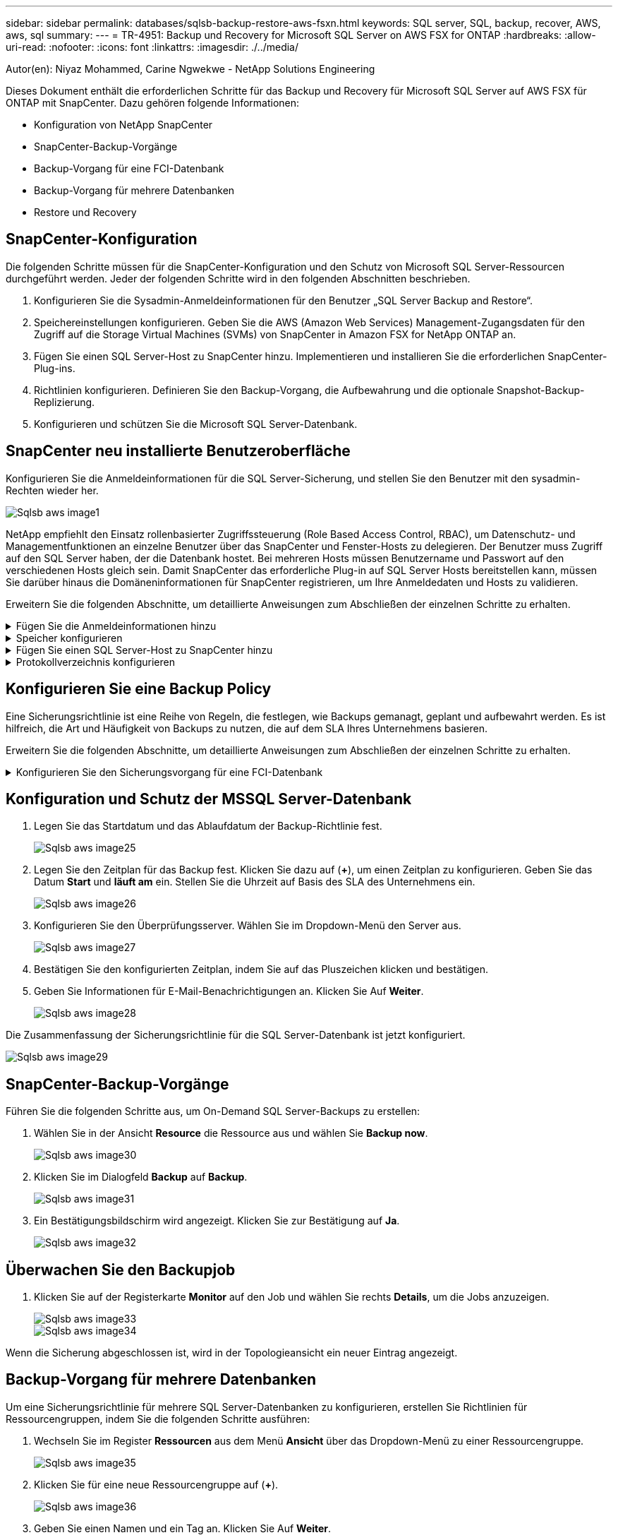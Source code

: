 ---
sidebar: sidebar 
permalink: databases/sqlsb-backup-restore-aws-fsxn.html 
keywords: SQL server, SQL, backup, recover, AWS, aws, sql 
summary:  
---
= TR-4951: Backup und Recovery for Microsoft SQL Server on AWS FSX for ONTAP
:hardbreaks:
:allow-uri-read: 
:nofooter: 
:icons: font
:linkattrs: 
:imagesdir: ./../media/


Autor(en): Niyaz Mohammed, Carine Ngwekwe - NetApp Solutions Engineering

[role="lead"]
Dieses Dokument enthält die erforderlichen Schritte für das Backup und Recovery für Microsoft SQL Server auf AWS FSX für ONTAP mit SnapCenter. Dazu gehören folgende Informationen:

* Konfiguration von NetApp SnapCenter
* SnapCenter-Backup-Vorgänge
* Backup-Vorgang für eine FCI-Datenbank
* Backup-Vorgang für mehrere Datenbanken
* Restore und Recovery




== SnapCenter-Konfiguration

Die folgenden Schritte müssen für die SnapCenter-Konfiguration und den Schutz von Microsoft SQL Server-Ressourcen durchgeführt werden. Jeder der folgenden Schritte wird in den folgenden Abschnitten beschrieben.

. Konfigurieren Sie die Sysadmin-Anmeldeinformationen für den Benutzer „SQL Server Backup and Restore“.
. Speichereinstellungen konfigurieren. Geben Sie die AWS (Amazon Web Services) Management-Zugangsdaten für den Zugriff auf die Storage Virtual Machines (SVMs) von SnapCenter in Amazon FSX for NetApp ONTAP an.
. Fügen Sie einen SQL Server-Host zu SnapCenter hinzu. Implementieren und installieren Sie die erforderlichen SnapCenter-Plug-ins.
. Richtlinien konfigurieren. Definieren Sie den Backup-Vorgang, die Aufbewahrung und die optionale Snapshot-Backup-Replizierung.
. Konfigurieren und schützen Sie die Microsoft SQL Server-Datenbank.




== SnapCenter neu installierte Benutzeroberfläche

Konfigurieren Sie die Anmeldeinformationen für die SQL Server-Sicherung, und stellen Sie den Benutzer mit den sysadmin-Rechten wieder her.

image::sqlsb-aws-image1.png[Sqlsb aws image1]

NetApp empfiehlt den Einsatz rollenbasierter Zugriffssteuerung (Role Based Access Control, RBAC), um Datenschutz- und Managementfunktionen an einzelne Benutzer über das SnapCenter und Fenster-Hosts zu delegieren. Der Benutzer muss Zugriff auf den SQL Server haben, der die Datenbank hostet. Bei mehreren Hosts müssen Benutzername und Passwort auf den verschiedenen Hosts gleich sein. Damit SnapCenter das erforderliche Plug-in auf SQL Server Hosts bereitstellen kann, müssen Sie darüber hinaus die Domäneninformationen für SnapCenter registrieren, um Ihre Anmeldedaten und Hosts zu validieren.

Erweitern Sie die folgenden Abschnitte, um detaillierte Anweisungen zum Abschließen der einzelnen Schritte zu erhalten.

.Fügen Sie die Anmeldeinformationen hinzu
[%collapsible]
====
Gehen Sie zu *Einstellungen*, wählen Sie *Anmeldeinformationen* und klicken Sie auf (*+*).

image::sqlsb-aws-image2.png[Sqlsb aws image2]

Der neue Benutzer muss über Administratorrechte auf dem SQL Server-Host verfügen.

image::sqlsb-aws-image3.png[Sqlsb aws image3]

====
.Speicher konfigurieren
[%collapsible]
====
Gehen Sie wie folgt vor, um Speicher in SnapCenter zu konfigurieren:

. Wählen Sie in der SnapCenter-Benutzeroberfläche *Speichersysteme* aus. Es gibt zwei Speichertypen, *ONTAP SVM* und *ONTAP Cluster*. Standardmäßig ist der Speichertyp *ONTAP SVM*.
. Klicken Sie auf (*+*), um die Informationen zum Speichersystem hinzuzufügen.
+
image::sqlsb-aws-image4.png[Sqlsb aws image4]

. Stellen Sie den * FSX für ONTAP-Management*-Endpunkt bereit.
+
image::sqlsb-aws-image5.png[Sqlsb aws image5]

. Die SVM ist jetzt in SnapCenter konfiguriert.
+
image::sqlsb-aws-image6.png[Sqlsb aws image6]



====
.Fügen Sie einen SQL Server-Host zu SnapCenter hinzu
[%collapsible]
====
Führen Sie die folgenden Schritte aus, um einen SQL Server-Host hinzuzufügen:

. Klicken Sie auf der Registerkarte Host auf (*+*), um den Microsoft SQL Server-Host hinzuzufügen.
+
image::sqlsb-aws-image7.png[Sqlsb aws image7]

. Geben Sie den vollständig qualifizierten Domänennamen (FQDN) oder die IP-Adresse des Remote-Hosts an.
+

NOTE: Die Anmeldeinformationen werden standardmäßig ausgefüllt.

. Wählen Sie die Option für Microsoft Windows und Microsoft SQL Server aus, und senden Sie sie anschließend ab.
+
image::sqlsb-aws-image8.png[Sqlsb aws image8]



Die SQL Server-Pakete werden installiert.

image::sqlsb-aws-image9.png[Sqlsb aws image9]

. Nachdem die Installation abgeschlossen ist, gehen Sie auf die Registerkarte *Ressource*, um zu überprüfen, ob alle FSX für ONTAP iSCSI-Volumes vorhanden sind.
+
image::sqlsb-aws-image10.png[Sqlsb aws image10]



====
.Protokollverzeichnis konfigurieren
[%collapsible]
====
Führen Sie zum Konfigurieren eines Host-Protokollverzeichnisses die folgenden Schritte aus:

. Aktivieren Sie das Kontrollkästchen. Eine neue Registerkarte wird geöffnet.
+
image::sqlsb-aws-image11.png[Sqlsb aws image11]

. Klicken Sie auf den Link *configure log Directory*.
+
image::sqlsb-aws-image12.png[Sqlsb aws image12]

. Wählen Sie das Laufwerk für das Host-Protokollverzeichnis und das Protokollverzeichnis der FCI-Instanz aus. Klicken Sie Auf *Speichern*. Wiederholen Sie denselben Prozess für den zweiten Node im Cluster. Schließen Sie das Fenster.
+
image::sqlsb-aws-image13.png[Sqlsb aws image13]



Der Host befindet sich jetzt im Status „aktiv“.

image::sqlsb-aws-image14.png[Sqlsb aws image14]

. Auf der Registerkarte *Ressourcen* haben wir alle Server und Datenbanken.
+
image::sqlsb-aws-image15.png[Sqlsb aws image15]



====


== Konfigurieren Sie eine Backup Policy

Eine Sicherungsrichtlinie ist eine Reihe von Regeln, die festlegen, wie Backups gemanagt, geplant und aufbewahrt werden. Es ist hilfreich, die Art und Häufigkeit von Backups zu nutzen, die auf dem SLA Ihres Unternehmens basieren.

Erweitern Sie die folgenden Abschnitte, um detaillierte Anweisungen zum Abschließen der einzelnen Schritte zu erhalten.

.Konfigurieren Sie den Sicherungsvorgang für eine FCI-Datenbank
[%collapsible]
====
Führen Sie die folgenden Schritte aus, um eine Sicherungsrichtlinie für eine FCI-Datenbank zu konfigurieren:

. Gehen Sie zu *Einstellungen* und wählen Sie *Richtlinien* oben links. Klicken Sie dann auf *Neu*.
+
image::sqlsb-aws-image16.png[Sqlsb aws image16]

. Geben Sie den Richtliniennamen und eine Beschreibung ein. Klicken Sie Auf *Weiter*.
+
image::sqlsb-aws-image17.png[Sqlsb aws image17]

. Wählen Sie *Full Backup* als Sicherungstyp.
+
image::sqlsb-aws-image18.png[Sqlsb aws image18]

. Wählen Sie die Zeitplanhäufigkeit aus (dies basiert auf dem Unternehmens-SLA). Klicken Sie Auf *Weiter*.
+
image::sqlsb-aws-image19.png[Sqlsb aws image19]

. Konfigurieren Sie die Aufbewahrungseinstellungen für das Backup.
+
image::sqlsb-aws-image20.png[Sqlsb aws image20]

. Konfigurieren der Replikationsoptionen.
+
image::sqlsb-aws-image21.png[Sqlsb aws image21]

. Geben Sie ein Skript zum Ausführen vor und nach der Ausführung eines Backupjobs an (falls vorhanden).
+
image::sqlsb-aws-image22.png[Sqlsb aws image22]

. Überprüfung auf Basis des Backup-Zeitplans durchführen.
+
image::sqlsb-aws-image23.png[Sqlsb aws image23]

. Die Seite *Summary* enthält Details zur Backup Policy. Etwaige Fehler können hier korrigiert werden.
+
image::sqlsb-aws-image24.png[Sqlsb aws image24]



====


== Konfiguration und Schutz der MSSQL Server-Datenbank

. Legen Sie das Startdatum und das Ablaufdatum der Backup-Richtlinie fest.
+
image::sqlsb-aws-image25.png[Sqlsb aws image25]

. Legen Sie den Zeitplan für das Backup fest. Klicken Sie dazu auf (*+*), um einen Zeitplan zu konfigurieren. Geben Sie das Datum *Start* und *läuft am* ein. Stellen Sie die Uhrzeit auf Basis des SLA des Unternehmens ein.
+
image::sqlsb-aws-image26.png[Sqlsb aws image26]

. Konfigurieren Sie den Überprüfungsserver. Wählen Sie im Dropdown-Menü den Server aus.
+
image::sqlsb-aws-image27.png[Sqlsb aws image27]

. Bestätigen Sie den konfigurierten Zeitplan, indem Sie auf das Pluszeichen klicken und bestätigen.
. Geben Sie Informationen für E-Mail-Benachrichtigungen an. Klicken Sie Auf *Weiter*.
+
image::sqlsb-aws-image28.png[Sqlsb aws image28]



Die Zusammenfassung der Sicherungsrichtlinie für die SQL Server-Datenbank ist jetzt konfiguriert.

image::sqlsb-aws-image29.png[Sqlsb aws image29]



== SnapCenter-Backup-Vorgänge

Führen Sie die folgenden Schritte aus, um On-Demand SQL Server-Backups zu erstellen:

. Wählen Sie in der Ansicht *Resource* die Ressource aus und wählen Sie *Backup now*.
+
image::sqlsb-aws-image30.png[Sqlsb aws image30]

. Klicken Sie im Dialogfeld *Backup* auf *Backup*.
+
image::sqlsb-aws-image31.png[Sqlsb aws image31]

. Ein Bestätigungsbildschirm wird angezeigt. Klicken Sie zur Bestätigung auf *Ja*.
+
image::sqlsb-aws-image32.png[Sqlsb aws image32]





== Überwachen Sie den Backupjob

. Klicken Sie auf der Registerkarte *Monitor* auf den Job und wählen Sie rechts *Details*, um die Jobs anzuzeigen.
+
image::sqlsb-aws-image33.png[Sqlsb aws image33]

+
image::sqlsb-aws-image34.png[Sqlsb aws image34]



Wenn die Sicherung abgeschlossen ist, wird in der Topologieansicht ein neuer Eintrag angezeigt.



== Backup-Vorgang für mehrere Datenbanken

Um eine Sicherungsrichtlinie für mehrere SQL Server-Datenbanken zu konfigurieren, erstellen Sie Richtlinien für Ressourcengruppen, indem Sie die folgenden Schritte ausführen:

. Wechseln Sie im Register *Ressourcen* aus dem Menü *Ansicht* über das Dropdown-Menü zu einer Ressourcengruppe.
+
image::sqlsb-aws-image35.png[Sqlsb aws image35]

. Klicken Sie für eine neue Ressourcengruppe auf (*+*).
+
image::sqlsb-aws-image36.png[Sqlsb aws image36]

. Geben Sie einen Namen und ein Tag an. Klicken Sie Auf *Weiter*.
+
image::sqlsb-aws-image37.png[Sqlsb aws image37]

. Ressourcen zur Ressourcengruppe hinzufügen:
+
** *Host.* Wählen Sie den Server aus dem Dropdown-Menü, das die Datenbank hostet.
** *Ressourcentyp.* Wählen Sie aus dem Dropdown-Menü *Datenbank*.
** *SQL Server-Instanz.* Wählen Sie den Server aus.
+
image::sqlsb-aws-image38.png[Sqlsb aws image38]

+
Die Option *Option* Auto wählt alle Ressourcen aus demselben Speichervolume aus* ist standardmäßig ausgewählt. Deaktivieren Sie die Option und wählen Sie nur die Datenbanken aus, die Sie der Ressourcengruppe hinzufügen möchten. Klicken Sie auf den Pfeil, den Sie hinzufügen möchten, und klicken Sie auf *Weiter*.

+
image::sqlsb-aws-image39.png[Sqlsb aws image39]



. Klicken Sie in den Richtlinien auf (*+*).
+
image::sqlsb-aws-image40.png[Sqlsb aws image40]

. Geben Sie den Richtliniennamen der Ressourcengruppe ein.
+
image::sqlsb-aws-image41.png[Sqlsb aws image41]

. Wählen Sie *Full Backup* und die Zeitplanhäufigkeit je nach SLA Ihres Unternehmens.
+
image::sqlsb-aws-image42.png[Sqlsb aws image42]

. Konfigurieren Sie die Aufbewahrungseinstellungen.
+
image::sqlsb-aws-image43.png[Sqlsb aws image43]

. Konfigurieren der Replikationsoptionen.
+
image::sqlsb-aws-image44.png[Sqlsb aws image44]

. Konfigurieren Sie die Skripte, die vor der Durchführung eines Backups ausgeführt werden sollen. Klicken Sie Auf *Weiter*.
+
image::sqlsb-aws-image45.png[Sqlsb aws image45]

. Bestätigen Sie die Verifizierung für die folgenden Backup-Pläne.
+
image::sqlsb-aws-image46.png[Sqlsb aws image46]

. Überprüfen Sie auf der Seite *Summary* die Informationen, und klicken Sie auf *Finish*.
+
image::sqlsb-aws-image47.png[Sqlsb aws image47]





== Konfigurieren und sichern Sie mehrere SQL Server-Datenbanken

. Klicken Sie auf das (*+*)-Zeichen, um das Startdatum und das Ablaufdatum zu konfigurieren.
+
image::sqlsb-aws-image48.png[Sqlsb aws image48]

. Stellen Sie die Uhrzeit ein.
+
image::sqlsb-aws-image49.png[Sqlsb aws image49]

+
image::sqlsb-aws-image50.png[Sqlsb aws image50]

. Wählen Sie auf der Registerkarte *Verifizierung* den Server aus, konfigurieren Sie den Zeitplan und klicken Sie auf *Weiter*.
+
image::sqlsb-aws-image51.png[Sqlsb aws image51]

. Konfigurieren Sie Benachrichtigungen zum Senden einer E-Mail.
+
image::sqlsb-aws-image52.png[Sqlsb aws image52]



Die Richtlinie ist jetzt für das Backup mehrerer SQL Server-Datenbanken konfiguriert.

image::sqlsb-aws-image53.png[Sqlsb aws image53]



== On-Demand-Backups für mehrere SQL Server-Datenbanken werden ausgelöst

. Wählen Sie auf der Registerkarte *Ressource* die Option Ansicht. Wählen Sie im Dropdown-Menü *Ressourcengruppe* aus.
+
image::sqlsb-aws-image54.png[Sqlsb aws image54]

. Wählen Sie den Namen der Ressourcengruppe aus.
. Klicken Sie oben rechts auf *Backup now*.
+
image::sqlsb-aws-image55.png[Sqlsb aws image55]

. Ein neues Fenster wird geöffnet. Klicken Sie auf das Kontrollkästchen *nach Sicherung prüfen* und dann auf Sicherung.
+
image::sqlsb-aws-image56.png[Sqlsb aws image56]

. Eine Bestätigungsmeldung wird angezeigt. Klicken Sie Auf *Ja*.
+
image::sqlsb-aws-image57.png[Sqlsb aws image57]





== Überwachen von Backup-Jobs für mehrere Datenbanken

Klicken Sie in der linken Navigationsleiste auf *Monitor*, wählen Sie den Sicherungsauftrag aus und klicken Sie auf *Details*, um den Auftragsfortschritt anzuzeigen.

image::sqlsb-aws-image58.png[Sqlsb aws image58]

Klicken Sie auf die Registerkarte *Ressource*, um die Zeit anzuzeigen, die für den Abschluss der Sicherung benötigt wird.

image::sqlsb-aws-image59.png[Sqlsb aws image59]



== Transaktions-Log-Backup für mehrere Datenbank-Backups

SnapCenter unterstützt die vollständigen, überzeichneten und einfachen Wiederherstellungsmodelle. Der einfache Wiederherstellungsmodus unterstützt keine Sicherung von Transaktionsprotokollen.

Führen Sie die folgenden Schritte aus, um ein Backup des Transaktionsprotokolls durchzuführen:

. Ändern Sie auf der Registerkarte *Ressourcen* das Ansichtsmenü von *Datenbank* in *Ressourcengruppe*.
+
image::sqlsb-aws-image60.png[Sqlsb aws image60]

. Wählen Sie die erstellte Richtlinie für die Ressourcengruppe aus.
. Wählen Sie oben rechts *Ressourcengruppe ändern*.
+
image::sqlsb-aws-image61.png[Sqlsb aws image61]

. Im Abschnitt *Name* werden standardmäßig der Name und das Tag der Sicherungsrichtlinie angegeben. Klicken Sie Auf *Weiter*.
+
Auf der Registerkarte *Resources* werden die Basen hervorgehoben, für die die Backup-Policy für Transaktionen konfiguriert werden soll.

+
image::sqlsb-aws-image62.png[Sqlsb aws image62]

. Geben Sie den Richtliniennamen ein.
+
image::sqlsb-aws-image63.png[Sqlsb aws image63]

. Wählen Sie die SQL Server-Backup-Optionen aus.
. Wählen Sie Protokollsicherung.
. Legen Sie das Zeitplanintervall auf der Grundlage der RTO Ihres Unternehmens fest. Klicken Sie Auf *Weiter*.
+
image::sqlsb-aws-image64.png[Sqlsb aws image64]

. Konfigurieren Sie die Aufbewahrungseinstellungen für das Protokoll-Backup. Klicken Sie Auf *Weiter*.
+
image::sqlsb-aws-image65.png[Sqlsb aws image65]

. (Optional) Konfigurieren Sie die Replikationsoptionen.
+
image::sqlsb-aws-image66.png[Sqlsb aws image66]

. (Optional) Konfigurieren Sie alle Skripte, die ausgeführt werden sollen, bevor Sie einen Backupjob ausführen.
+
image::sqlsb-aws-image67.png[Sqlsb aws image67]

. (Optional) Konfigurieren Sie die Backup-Verifikation.
+
image::sqlsb-aws-image68.png[Sqlsb aws image68]

. Klicken Sie auf der Seite *Zusammenfassung* auf *Fertig stellen*.
+
image::sqlsb-aws-image69.png[Sqlsb aws image69]





== Konfiguration und Schutz mehrerer MSSQL Server-Datenbanken

. Klicken Sie auf die neu erstellte Backup-Richtlinie für das Transaktionsprotokoll.
+
image::sqlsb-aws-image70.png[Sqlsb aws image70]

. Stellen Sie das Datum *Start* und *läuft am* ein.
. Geben Sie die Häufigkeit der Backup-Richtlinie für Protokolle in Abhängigkeit von SLA, RTP und RPO ein. Klicken Sie auf OK.
+
image::sqlsb-aws-image71.png[Sqlsb aws image71]

. Sie können beide Richtlinien sehen. Klicken Sie Auf *Weiter*.
+
image::sqlsb-aws-image72.png[Sqlsb aws image72]

. Konfigurieren Sie den Überprüfungsserver.
+
image::sqlsb-aws-image73.png[Sqlsb aws image73]

. Konfigurieren Sie die E-Mail-Benachrichtigung.
+
image::sqlsb-aws-image74.png[Sqlsb aws image74]

. Klicken Sie auf der Seite *Zusammenfassung* auf *Fertig stellen*.
+
image::sqlsb-aws-image75.png[Sqlsb aws image75]





== Auslösung einer On-Demand-Transaktions-Log-Sicherung für mehrere SQL Server-Datenbanken

Führen Sie die folgenden Schritte aus, um ein On-Demand-Backup des Transaktionsprotokolls für mehrere SQL-Server-Datenbanken auszulösen:

. Wählen Sie auf der neu erstellten Richtlinienseite oben rechts auf der Seite die Option *Jetzt sichern* aus.
+
image::sqlsb-aws-image76.png[Sqlsb aws image76]

. Wählen Sie im Popup-Fenster auf der Registerkarte *Policy* das Dropdown-Menü aus, wählen Sie die Sicherungsrichtlinie aus und konfigurieren Sie die Sicherung des Transaktionsprotokolls.
+
image::sqlsb-aws-image77.png[Sqlsb aws image77]

. Klicken Sie Auf *Backup*. Ein neues Fenster wird angezeigt.
. Klicken Sie auf *Ja*, um die Sicherungsrichtlinie zu bestätigen.
+
image::sqlsb-aws-image78.png[Sqlsb aws image78]





== Monitoring

Wechseln Sie zur Registerkarte *Monitoring* und überwachen Sie den Fortschritt des Backupjobs.

image::sqlsb-aws-image79.png[Sqlsb aws image79]



== Restore und Recovery

Lesen Sie die folgenden Voraussetzungen, die für die Wiederherstellung einer SQL Server-Datenbank in SnapCenter erforderlich sind.

* Die Zielinstanz muss online sein und ausgeführt werden, bevor ein Wiederherstellungsauftrag abgeschlossen ist.
* SnapCenter-Vorgänge, die für die Ausführung für die SQL Server-Datenbank geplant sind, müssen deaktiviert werden, einschließlich aller Aufgaben, die auf Remote Management- oder Remote Verification-Servern geplant sind.
* Wenn Sie benutzerdefinierte Protokollverzeichnis-Backups auf einem alternativen Host wiederherstellen, müssen auf dem SnapCenter-Server und dem Plugin-Host dieselbe SnapCenter-Version installiert sein.
* Sie können die Systemdatenbank auf einem alternativen Host wiederherstellen.
* SnapCenter kann eine Datenbank in einem Windows Cluster wiederherstellen, ohne die SQL Server Cluster Gruppe offline zu schalten.




== Wiederherstellen gelöschter Tabellen in einer SQL Server-Datenbank zu einem bestimmten Zeitpunkt

Führen Sie die folgenden Schritte aus, um eine SQL Server-Datenbank auf einen bestimmten Zeitpunkt wiederherzustellen:

. Der folgende Screenshot zeigt den Anfangsstatus der SQL Server-Datenbank vor den gelöschten Tabellen.
+
image::sqlsb-aws-image80.png[Sqlsb aws image80]

+
Der Screenshot zeigt, dass 20 Zeilen aus der Tabelle gelöscht wurden.

+
image::sqlsb-aws-image81.png[Sqlsb aws image81]

. Melden Sie sich beim SnapCenter-Server an. Wählen Sie auf der Registerkarte *Ressourcen* die Datenbank aus.
+
image::sqlsb-aws-image82.png[Sqlsb aws image82]

. Wählen Sie die letzte Sicherung aus.
. Wählen Sie auf der rechten Seite *Wiederherstellen*.
+
image::sqlsb-aws-image83.png[Sqlsb aws image83]

. Ein neues Fenster wird angezeigt. Wählen Sie die Option * Wiederherstellen*.
. Stellen Sie die Datenbank auf demselben Host wieder her, auf dem das Backup erstellt wurde. Klicken Sie Auf *Weiter*.
+
image::sqlsb-aws-image84.png[Sqlsb aws image84]

. Wählen Sie für den Typ *Recovery* *Alle Protokollsicherungen* aus. Klicken Sie Auf *Weiter*.
+
image::sqlsb-aws-image85.png[Sqlsb aws image85]

+
image::sqlsb-aws-image86.png[Sqlsb aws image86]



*Optionen vor der Wiederherstellung:*

. Wählen Sie die Option *beim Wiederherstellen die Datenbank mit dem gleichen Namen überschreiben*. Klicken Sie Auf *Weiter*.
+
image::sqlsb-aws-image87.png[Sqlsb aws image87]



*Optionen nach der Wiederherstellung:*

. Wählen Sie die Option *operativ, aber nicht verfügbar für die Wiederherstellung zusätzlicher Transaktions-Logs*. Klicken Sie Auf *Weiter*.
+
image::sqlsb-aws-image88.png[Sqlsb aws image88]

. Geben Sie die E-Mail-Einstellungen an. Klicken Sie Auf *Weiter*.
+
image::sqlsb-aws-image89.png[Sqlsb aws image89]

. Klicken Sie auf der Seite *Zusammenfassung* auf *Fertig stellen*.
+
image::sqlsb-aws-image90.png[Sqlsb aws image90]





== Überwachen des Wiederherstellungsfortschritts

. Klicken Sie auf der Registerkarte *Überwachung* auf die Details des Wiederherstellungsjobs, um den Fortschritt des Wiederherstellungsjobs anzuzeigen.
+
image::sqlsb-aws-image91.png[Sqlsb aws image91]

. Stellen Sie die Jobdetails wieder her.
+
image::sqlsb-aws-image92.png[Sqlsb aws image92]

. Zurück zum SQL Server-Host > Datenbank > Tabelle vorhanden.
+
image::sqlsb-aws-image93.png[Sqlsb aws image93]





== Wo Sie weitere Informationen finden

Sehen Sie sich die folgenden Dokumente und/oder Websites an, um mehr über die in diesem Dokument beschriebenen Informationen zu erfahren:

* https://www.netapp.com/pdf.html?item=/media/12400-tr4714pdf.pdf["TR-4714: Best Practices Guide für Microsoft SQL Server mit NetApp SnapCenter"^]
+
https://www.netapp.com/pdf.html?item=/media/12400-tr4714pdf.pdf["https://www.netapp.com/pdf.html?item=/media/12400-tr4714pdf.pdf"^]

* https://docs.netapp.com/us-en/snapcenter-45/protect-scsql/concept_requirements_for_restoring_a_database.html["Anforderungen für das Wiederherstellen einer Datenbank"^]
+
https://docs.netapp.com/us-en/snapcenter-45/protect-scsql/concept_requirements_for_restoring_a_database.html["https://docs.netapp.com/us-en/snapcenter-45/protect-scsql/concept_requirements_for_restoring_a_database.html"^]

* Allgemeines zu geklonten Datenbank-Lebenszyklen
+
https://library.netapp.com/ecmdocs/ECMP1217281/html/GUID-4631AFF4-64FE-4190-931E-690FCADA5963.html["https://library.netapp.com/ecmdocs/ECMP1217281/html/GUID-4631AFF4-64FE-4190-931E-690FCADA5963.html"^]


